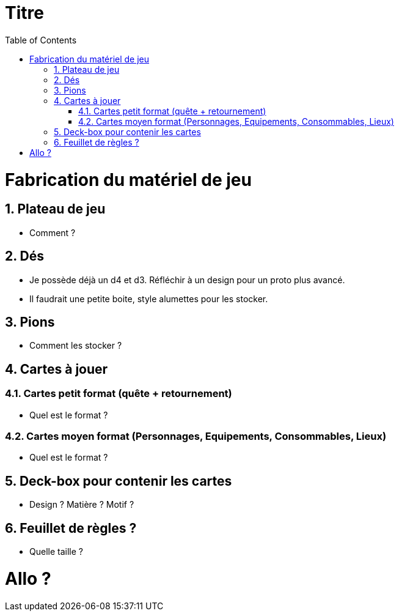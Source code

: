 :experimental:
:source-highlighter: pygments
:data-uri:
:icons: font

:toc:
:numbered:

= Titre

= Fabrication du matériel de jeu

== Plateau de jeu

* Comment ?

== Dés

* Je possède déjà un d4 et d3. Réfléchir à un design pour un proto plus avancé.
* Il faudrait une petite boite, style alumettes pour les stocker.

== Pions

* Comment les stocker ?

== Cartes à jouer

=== Cartes petit format (quête + retournement)

* Quel est le format ?

=== Cartes moyen format (Personnages, Equipements, Consommables, Lieux)

* Quel est le format ?

== Deck-box pour contenir les cartes

* Design ? Matière ? Motif ?

== Feuillet de règles ?

* Quelle taille ?

= Allo ?
